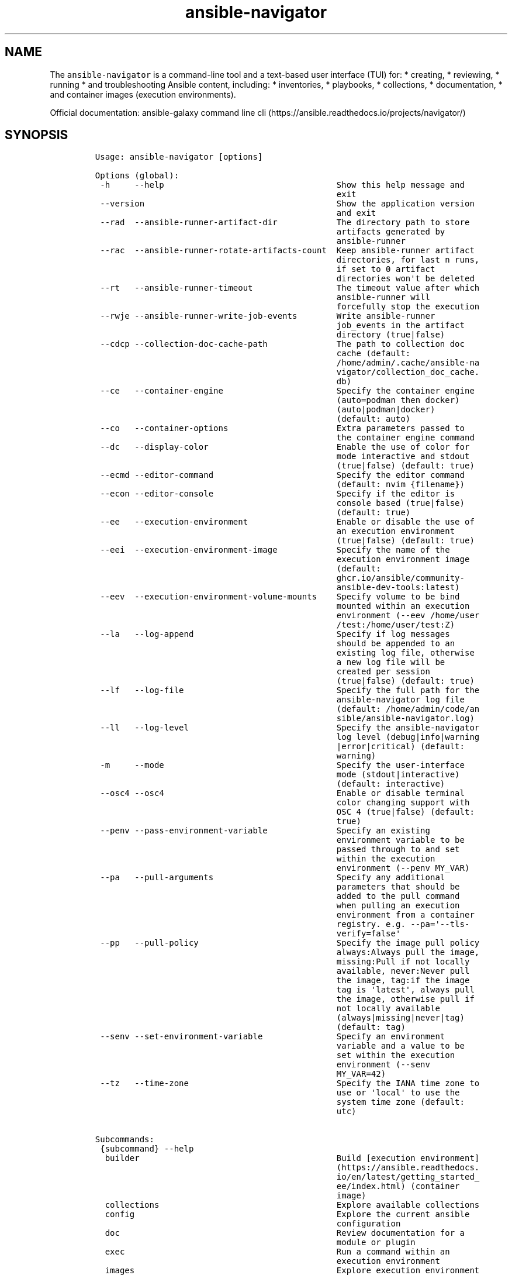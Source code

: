 .\" Automatically generated by Pandoc 2.17.1.1
.\"
.\" Define V font for inline verbatim, using C font in formats
.\" that render this, and otherwise B font.
.ie "\f[CB]x\f[]"x" \{\
. ftr V B
. ftr VI BI
. ftr VB B
. ftr VBI BI
.\}
.el \{\
. ftr V CR
. ftr VI CI
. ftr VB CB
. ftr VBI CBI
.\}
.TH "ansible-navigator" "1" "" "Version Latest" "Troubleshoot inventories, playbooks, collections, \&..."
.hy
.SH NAME
.PP
The \f[V]ansible-navigator\f[R] is a command-line tool and a text-based
user interface (TUI) for: * creating, * reviewing, * running * and
troubleshooting Ansible content, including: * inventories, * playbooks,
* collections, * documentation, * and container images (execution
environments).
.PP
Official documentation: ansible-galaxy command line
cli (https://ansible.readthedocs.io/projects/navigator/)
.SH SYNOPSIS
.IP
.nf
\f[C]
Usage: ansible-navigator [options]

Options (global):
 -h     --help                                   Show this help message and
                                                 exit
 --version                                       Show the application version
                                                 and exit
 --rad  --ansible-runner-artifact-dir            The directory path to store
                                                 artifacts generated by
                                                 ansible-runner
 --rac  --ansible-runner-rotate-artifacts-count  Keep ansible-runner artifact
                                                 directories, for last n runs,
                                                 if set to 0 artifact
                                                 directories won\[aq]t be deleted
 --rt   --ansible-runner-timeout                 The timeout value after which
                                                 ansible-runner will
                                                 forcefully stop the execution
 --rwje --ansible-runner-write-job-events        Write ansible-runner
                                                 job_events in the artifact
                                                 directory (true|false)
 --cdcp --collection-doc-cache-path              The path to collection doc
                                                 cache (default:
                                                 /home/admin/.cache/ansible-na
                                                 vigator/collection_doc_cache.
                                                 db)
 --ce   --container-engine                       Specify the container engine
                                                 (auto=podman then docker)
                                                 (auto|podman|docker)
                                                 (default: auto)
 --co   --container-options                      Extra parameters passed to
                                                 the container engine command
 --dc   --display-color                          Enable the use of color for
                                                 mode interactive and stdout
                                                 (true|false) (default: true)
 --ecmd --editor-command                         Specify the editor command
                                                 (default: nvim {filename})
 --econ --editor-console                         Specify if the editor is
                                                 console based (true|false)
                                                 (default: true)
 --ee   --execution-environment                  Enable or disable the use of
                                                 an execution environment
                                                 (true|false) (default: true)
 --eei  --execution-environment-image            Specify the name of the
                                                 execution environment image
                                                 (default:
                                                 ghcr.io/ansible/community-
                                                 ansible-dev-tools:latest)
 --eev  --execution-environment-volume-mounts    Specify volume to be bind
                                                 mounted within an execution
                                                 environment (--eev /home/user
                                                 /test:/home/user/test:Z)
 --la   --log-append                             Specify if log messages
                                                 should be appended to an
                                                 existing log file, otherwise
                                                 a new log file will be
                                                 created per session
                                                 (true|false) (default: true)
 --lf   --log-file                               Specify the full path for the
                                                 ansible-navigator log file
                                                 (default: /home/admin/code/an
                                                 sible/ansible-navigator.log)
 --ll   --log-level                              Specify the ansible-navigator
                                                 log level (debug|info|warning
                                                 |error|critical) (default:
                                                 warning)
 -m     --mode                                   Specify the user-interface
                                                 mode (stdout|interactive)
                                                 (default: interactive)
 --osc4 --osc4                                   Enable or disable terminal
                                                 color changing support with
                                                 OSC 4 (true|false) (default:
                                                 true)
 --penv --pass-environment-variable              Specify an existing
                                                 environment variable to be
                                                 passed through to and set
                                                 within the execution
                                                 environment (--penv MY_VAR)
 --pa   --pull-arguments                         Specify any additional
                                                 parameters that should be
                                                 added to the pull command
                                                 when pulling an execution
                                                 environment from a container
                                                 registry. e.g. --pa=\[aq]--tls-
                                                 verify=false\[aq]
 --pp   --pull-policy                            Specify the image pull policy
                                                 always:Always pull the image,
                                                 missing:Pull if not locally
                                                 available, never:Never pull
                                                 the image, tag:if the image
                                                 tag is \[aq]latest\[aq], always pull
                                                 the image, otherwise pull if
                                                 not locally available
                                                 (always|missing|never|tag)
                                                 (default: tag)
 --senv --set-environment-variable               Specify an environment
                                                 variable and a value to be
                                                 set within the execution
                                                 environment (--senv
                                                 MY_VAR=42)
 --tz   --time-zone                              Specify the IANA time zone to
                                                 use or \[aq]local\[aq] to use the
                                                 system time zone (default:
                                                 utc)

Subcommands:
 {subcommand} --help
  builder                                        Build [execution environment]
                                                 (https://ansible.readthedocs.
                                                 io/en/latest/getting_started_
                                                 ee/index.html) (container
                                                 image)
  collections                                    Explore available collections
  config                                         Explore the current ansible
                                                 configuration
  doc                                            Review documentation for a
                                                 module or plugin
  exec                                           Run a command within an
                                                 execution environment
  images                                         Explore execution environment
                                                 images
  inventory                                      Explore an inventory
  lint                                           Lint a file or directory for
                                                 common errors and issues
  replay                                         Explore a previous run using
                                                 a playbook artifact
  run                                            Run a playbook
  settings                                       Review the current ansible-
                                                 navigator settings
  welcome                                        Start at the welcome page
\f[R]
.fi
